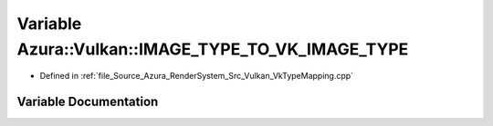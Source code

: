 .. _exhale_variable__vk_type_mapping_8cpp_1ac41aaaddc5866aa59e38cc49136b6664:

Variable Azura::Vulkan::IMAGE_TYPE_TO_VK_IMAGE_TYPE
===================================================

- Defined in :ref:`file_Source_Azura_RenderSystem_Src_Vulkan_VkTypeMapping.cpp`


Variable Documentation
----------------------


.. doxygenvariable:: Azura::Vulkan::IMAGE_TYPE_TO_VK_IMAGE_TYPE
